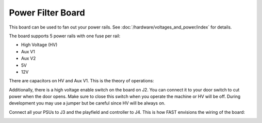 Power Filter Board
==================

This board can be used to fan out your power rails.
See :doc:`/hardware/voltages_and_power/index` for details.

.. image:: /hardware/images/fast-power-filter-board.png

The board supports 5 power rails with one fuse per rail:

* High Voltage (HV)
* Aux V1
* Aux V2
* 5V
* 12V

There are capacitors on HV and Aux V1.
This is the theory of operations:

.. image:: /hardware/images/fast-power-filter-board-block-diagram.png

Additionally, there is a high voltage enable switch on the board on J2.
You can connect it to your door switch to cut power when the door opens.
Make sure to close this switch when you operate the machine or HV will be off.
During development you may use a jumper but be careful since HV will be always
on.

Connect all your PSUs to J3 and the playfield and controller to J4.
This is how FAST envisions the wiring of the board:

.. image:: /hardware/images/fast-power-filter-board-wiring.png
